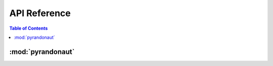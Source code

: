 *************
API Reference
*************

.. contents:: Table of Contents

:mod:`pyrandonaut`
=====================

.. only:: python3

    .. automodule:: pyrandonaut
        :members:
        :private-members:
        :special-members: